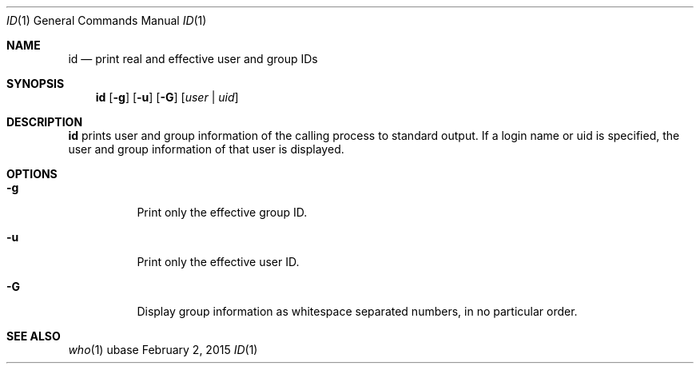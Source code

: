 .Dd February 2, 2015
.Dt ID 1
.Os ubase
.Sh NAME
.Nm id
.Nd print real and effective user and group IDs
.Sh SYNOPSIS
.Nm
.Op Fl g
.Op Fl u
.Op Fl G
.Op Ar user | uid
.Sh DESCRIPTION
.Nm
prints user and group information of the calling process to standard output.
If a login name or uid is specified, the user and group information of that
user is displayed.
.Sh OPTIONS
.Bl -tag -width Ds
.It Fl g
Print only the effective group ID.
.It Fl u
Print only the effective user ID.
.It Fl G
Display group information as whitespace separated numbers, in no particular order.
.El
.Sh SEE ALSO
.Xr who 1
